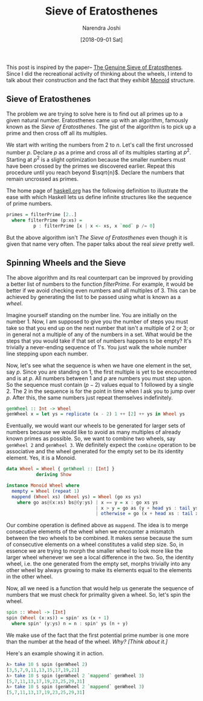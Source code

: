 #+TITLE: Sieve of Eratosthenes
#+DATE: [2018-09-01 Sat]
#+AUTHOR: Narendra Joshi

This post is inspired by the paper--
[[https://www.cs.hmc.edu/~oneill/papers/Sieve-JFP.pdf][The Genuine Sieve
of Eratosthenes]]. Since I did the recreational activity of thinking
about the wheels, I intend to talk about their construction and the fact
that they exhibit [[http://mathworld.wolfram.com/Monoid.html][Monoid]]
structure.

** Sieve of Eratosthenes
   :PROPERTIES:
   :CUSTOM_ID: sieve-of-eratosthenes
   :END:

The problem we are trying to solve here is to find out all primes up to
a given natural number. Eratosthenes came up with an algorithm, famously
known as the /Sieve of Eratosthenes/. The gist of the algorithm is to
pick up a prime and then cross off all its multiples.

We start with writing the numbers from 2 to $n$. Let's call the first
uncrossed number $p$. Declare $p$ as a prime and cross all of its
multiples starting at $p^2$. Starting at $p^2$ is a slight optimization
because the smaller numbers must have been crossed by the primes we
discovered earlier. Repeat this procedure until you reach beyond
$\sqrt{n}$. Declare the numbers that remain uncrossed as primes.

The home page of [[https://www.haskell.org][haskell.org]] has the
following definition to illustrate the ease with which Haskell lets us
define infinite structures like the sequence of prime numbers.

#+BEGIN_SRC haskell
    primes = filterPrime [2..]
      where filterPrime (p:xs) =
              p : filterPrime [x | x <- xs, x `mod` p /= 0]
#+END_SRC

But the above algorithm isn't /The Sieve of Eratosthenes/ even though it
is given that name very often. The paper talks about the real /sieve/
pretty well.

** Spinning Wheels and the Sieve
   :PROPERTIES:
   :CUSTOM_ID: spinning-wheels-and-the-sieve
   :END:

The above algorithm and its real counterpart can be improved by
providing a better list of numbers to the function $filterPrime$. For
example, it would be better if we avoid checking even numbers and all
multiples of 3. This can be achieved by generating the list to be passed
using what is known as a /wheel/.

Imagine yourself standing on the number line. You are initially on the
number 1. Now, I am supposed to give you the number of steps you must
take so that you end up on the next number that isn't a multiple of 2 or
3; or in general not a multiple of any of the numbers in a set. What
would be the steps that you would take if that set of numbers happens to
be empty? It's trivially a never-ending sequence of 1's. You just walk
the whole number line stepping upon each number.

Now, let's see what the sequence is when we have one element in the set,
say $p$. Since you are standing on 1, the first multiple is yet to be
encountered and is at $p$. All numbers between 1 and $p$ are numbers you
must step upon. So the sequence must contain $(p - 2)$ values equal to 1
followed by a single 2. The 2 in the sequence is for the point in time
when I ask you to jump over $p$. After this, the same numbers just
repeat themselves indefinitely.

#+BEGIN_SRC haskell
    genWheel :: Int -> Wheel
    genWheel x = let ys = replicate (x - 2) 1 ++ [2] ++ ys in Wheel ys
#+END_SRC

Eventually, we would want our wheels to be generated for larger sets of
numbers because we would like to avoid as many multiples of already
known primes as possible. So, we want to combine two wheels, say
=genWheel 2= and =genWheel 3=. We definitely expect the =combine=
operation to be associative and the wheel generated for the empty set to
be its identity element. Yes, it is a Monoid.

#+BEGIN_SRC haskell
    data Wheel = Wheel { getWheel :: [Int] }
               deriving Show

    instance Monoid Wheel where
      mempty = Wheel (repeat 1)
      mappend (Wheel xs) (Wheel ys) = Wheel (go xs ys)
        where go as@(x:xs) bs@(y:ys) | x == y = x : go xs ys
                                     | x > y = go as (y + head ys : tail ys)
                                     | otherwise = go (x + head xs : tail xs) bs
#+END_SRC

Our combine operation is defined above as =mappend=. The idea is to
merge consecutive elements of the wheel when we encounter a mismatch
between the two wheels to be combined. It makes sense because the sum of
consecutive elements on a wheel constitutes a valid step size. So, in
essence we are trying to morph the smaller wheel to look more like the
larger wheel whenever we see a local difference in the two. So, the
identity wheel, i.e. the one generated from the empty set, morphs
trivially into any other wheel by always growing to make its elements
equal to the elements in the other wheel.

Now, all we need is a function that would help us generate the sequence
of numbers that we must check for primality given a wheel. So, let's
spin the wheel.

#+BEGIN_SRC haskell
    spin :: Wheel -> [Int]
    spin (Wheel (x:xs)) = spin' xs (x + 1)
      where spin' (y:ys) n = n : spin' ys (n + y)
#+END_SRC

We make use of the fact that the first potential prime number is one
more than the number at the head of the wheel. /Why? [Think about it.]/

Here's an example showing it in action.

#+BEGIN_SRC haskell
    λ> take 10 $ spin (genWheel 2)
    [3,5,7,9,11,13,15,17,19,21]
    λ> take 10 $ spin (genWheel 2 `mappend` genWheel 3)
    [5,7,11,13,17,19,23,25,29,31]
    λ> take 10 $ spin (genWheel 2 `mappend` genWheel 3)
    [5,7,11,13,17,19,23,25,29,31]
#+END_SRC
